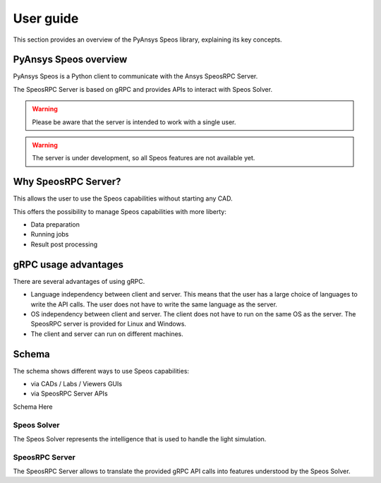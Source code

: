 .. _ref_user_guide:

==========
User guide
==========

This section provides an overview of the PyAnsys Speos library,
explaining its key concepts.

PyAnsys Speos overview
======================

PyAnsys Speos is a Python client to communicate with the Ansys SpeosRPC Server.

The SpeosRPC Server is based on gRPC and provides APIs to interact with Speos Solver.

.. warning::

   Please be aware that the server is intended to work with a single user.

.. warning::

   The server is under development, so all Speos features are not available yet.

Why SpeosRPC Server?
====================

This allows the user to use the Speos capabilities without starting any CAD.

This offers the possibility to manage Speos capabilities with more liberty:

* Data preparation
* Running jobs
* Result post processing

gRPC usage advantages
=====================

There are several advantages of using gRPC.

* Language independency between client and server. This means that the user has a large choice of languages to write the API calls. The user does not have to write the same language as the server.
* OS independency between client and server. The client does not have to run on the same OS as the server. The SpeosRPC server is provided for Linux and Windows.
* The client and server can run on different machines.

Schema
======

The schema shows different ways to use Speos capabilities:

* via CADs / Labs / Viewers GUIs
* via SpeosRPC Server APIs

Schema Here

Speos Solver
------------

The Speos Solver represents the intelligence that is used to handle the light simulation.

SpeosRPC Server
---------------

The SpeosRPC Server allows to translate the provided gRPC API calls into features understood by the Speos Solver.

